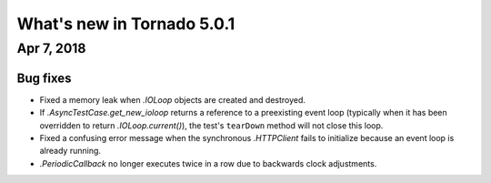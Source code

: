 What's new in Tornado 5.0.1
===========================

Apr 7, 2018
-----------

Bug fixes
~~~~~~~~~

- Fixed a memory leak when `.IOLoop` objects are created and destroyed.
- If `.AsyncTestCase.get_new_ioloop` returns a reference to a
  preexisting event loop (typically when it has been overridden to
  return `.IOLoop.current()`), the test's ``tearDown`` method will not
  close this loop.
- Fixed a confusing error message when the synchronous `.HTTPClient`
  fails to initialize because an event loop is already running.
- `.PeriodicCallback` no longer executes twice in a row due to
  backwards clock adjustments.
